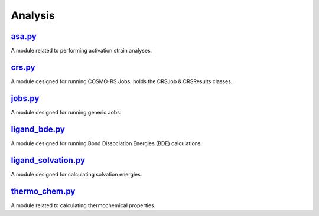 ########
Analysis
########

~~~~~~~
asa.py_
~~~~~~~

A module related to performing activation strain analyses.

~~~~~~~
crs.py_
~~~~~~~

A module designed for running COSMO-RS Jobs;
holds the CRSJob & CRSResults classes.

~~~~~~~~
jobs.py_
~~~~~~~~

A module designed for running generic Jobs.

~~~~~~~~~~~~~~
ligand_bde.py_
~~~~~~~~~~~~~~

A module designed for running Bond Dissociation Energies (BDE) calculations.

~~~~~~~~~~~~~~~~~~~~
ligand_solvation.py_
~~~~~~~~~~~~~~~~~~~~

A module designed for calculating solvation energies.

~~~~~~~~~~~~~~~
thermo_chem.py_
~~~~~~~~~~~~~~~

A module related to calculating thermochemical properties.

.. _asa.py: https://github.com/BvB93/CAT/tree/master/CAT/analysis/asa.py
.. _crs.py: https://github.com/BvB93/CAT/tree/master/CAT/analysis/crs.py
.. _jobs.py: https://github.com/BvB93/CAT/tree/master/CAT/analysis/jobs.py
.. _ligand_bde.py: https://github.com/BvB93/CAT/tree/master/CAT/analysis/ligand_bde.py
.. _ligand_solvation.py: https://github.com/BvB93/CAT/tree/master/CAT/analysis/ligand_solvation.py
.. _thermo_chem.py: https://github.com/BvB93/CAT/tree/master/CAT/analysis/thermo_chem.py
